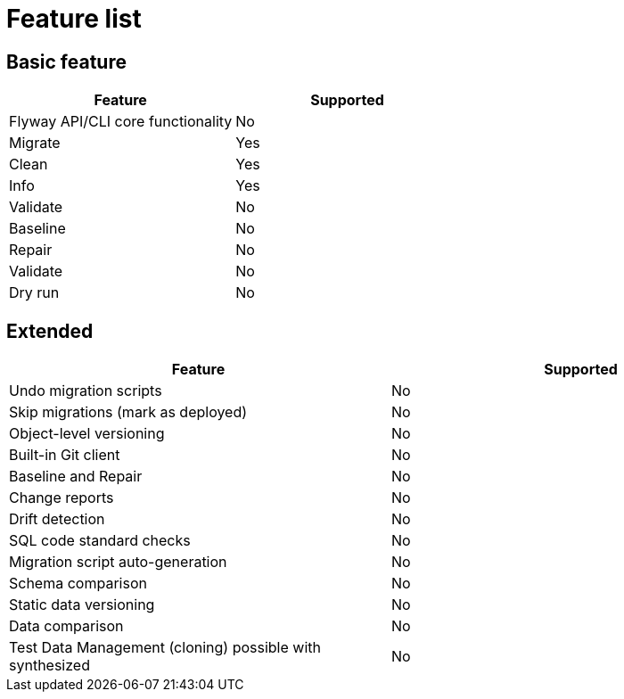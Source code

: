 = Feature list

== Basic feature

|===
|Feature |Supported

|Flyway API/CLI core functionality |No
|Migrate |Yes
|Clean |Yes
|Info |Yes
|Validate |No
|Baseline |No
|Repair |No
|Validate |No
|Dry run |No
|===

== Extended

|===
|Feature |Supported

|Undo migration scripts |No
|Skip migrations (mark as deployed) |No
|Object-level versioning |No
|Built-in Git client |No
|Baseline and Repair |No
|Change reports |No
|Drift detection |No
|SQL code standard checks |No
|Migration script auto-generation |No
|Schema comparison |No
|Static data versioning |No
|Data comparison |No
|Test Data Management (cloning) possible with synthesized |No
|===